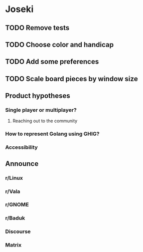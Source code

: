 * Joseki

** TODO Remove tests
** TODO Choose color and handicap
** TODO Add some preferences
** TODO Scale board pieces by window size

** Product hypotheses
*** Single player or multiplayer?
**** Reaching out to the community
*** How to represent Golang using GHIG?
*** Accessibility

** Announce
*** r/Linux
*** r/Vala
*** r/GNOME
*** r/Baduk
*** Discourse
*** Matrix
